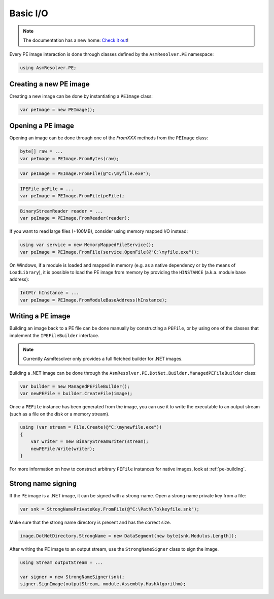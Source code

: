 Basic I/O
=========

.. note:: 

    The documentation has a new home: `Check it out <https://docs.washi.dev/asmresolver>`_!


Every PE image interaction is done through classes defined by the ``AsmResolver.PE`` namespace:

.. code-block:: csharp

    using AsmResolver.PE;

Creating a new PE image
-----------------------

Creating a new image can be done by instantiating a ``PEImage`` class:

.. code-block:: csharp

    var peImage = new PEImage();


Opening a PE image
------------------

Opening an image can be done through one of the `FromXXX` methods from the ``PEImage`` class:

.. code-block:: csharp

    byte[] raw = ...
    var peImage = PEImage.FromBytes(raw);

.. code-block:: csharp

    var peImage = PEImage.FromFile(@"C:\myfile.exe");

.. code-block:: csharp

    IPEFile peFile = ...
    var peImage = PEImage.FromFile(peFile);

.. code-block:: csharp

    BinaryStreamReader reader = ...
    var peImage = PEImage.FromReader(reader);


If you want to read large files (+100MB), consider using memory mapped I/O instead:

.. code-block:: csharp

    using var service = new MemoryMappedFileService();
    var peImage = PEImage.FromFile(service.OpenFile(@"C:\myfile.exe"));


On Windows, if a module is loaded and mapped in memory (e.g. as a native dependency or by the means of ``LoadLibrary``), it is possible to load the PE image from memory by providing the ``HINSTANCE`` (a.k.a. module base address):

.. code-block:: csharp

    IntPtr hInstance = ...
    var peImage = PEImage.FromModuleBaseAddress(hInstance);


Writing a PE image
-------------------

Building an image back to a PE file can be done manually by constructing a ``PEFile``, or by using one of the classes that implement the ``IPEFileBuilder`` interface. 

.. note::
    
    Currently AsmResolver only provides a full fletched builder for .NET images.


Building a .NET image can be done through the ``AsmResolver.PE.DotNet.Builder.ManagedPEFileBuilder`` class:

.. code-block:: csharp

    var builder = new ManagedPEFileBuilder();
    var newPEFile = builder.CreateFile(image);

Once a ``PEFile`` instance has been generated from the image, you can use it to write the executable to an output stream (such as a file on the disk or a memory stream).

.. code-block:: csharp

    using (var stream = File.Create(@"C:\mynewfile.exe"))
    {
        var writer = new BinaryStreamWriter(stream);
        newPEFile.Write(writer);
    }


For more information on how to construct arbitrary ``PEFile`` instances for native images, look at :ref:`pe-building`.


Strong name signing
-------------------

If the PE image is a .NET image, it can be signed with a strong-name. Open a strong name private key from a file:
                                                                     
.. code-block:: csharp
 
    var snk = StrongNamePrivateKey.FromFile(@"C:\Path\To\keyfile.snk");

Make sure that the strong name directory is present and has the correct size. 

.. code-block:: csharp

    image.DotNetDirectory.StrongName = new DataSegment(new byte[snk.Modulus.Length]);
    
After writing the PE image to an output stream, use the ``StrongNameSigner`` class to sign the image.

.. code-block:: csharp

    using Stream outputStream = ...
    
    var signer = new StrongNameSigner(snk);
    signer.SignImage(outputStream, module.Assembly.HashAlgorithm);